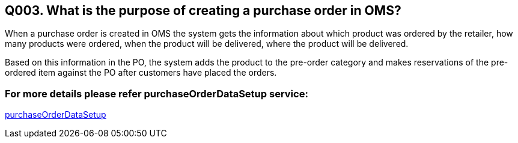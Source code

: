== Q003. What is the purpose of creating a purchase order in OMS?

When a purchase order is created in OMS the system gets the information about which product was ordered by the retailer, how many products were ordered, when the product will be delivered, where the product will be delivered.

Based on this information in the PO, the system adds the product to the pre-order category and makes reservations of the pre-ordered item against the PO after customers have placed the orders.

=== For more details please refer purchaseOrderDataSetup service:
link:../Services/purchaseOrderDataSetup.adoc[purchaseOrderDataSetup]
